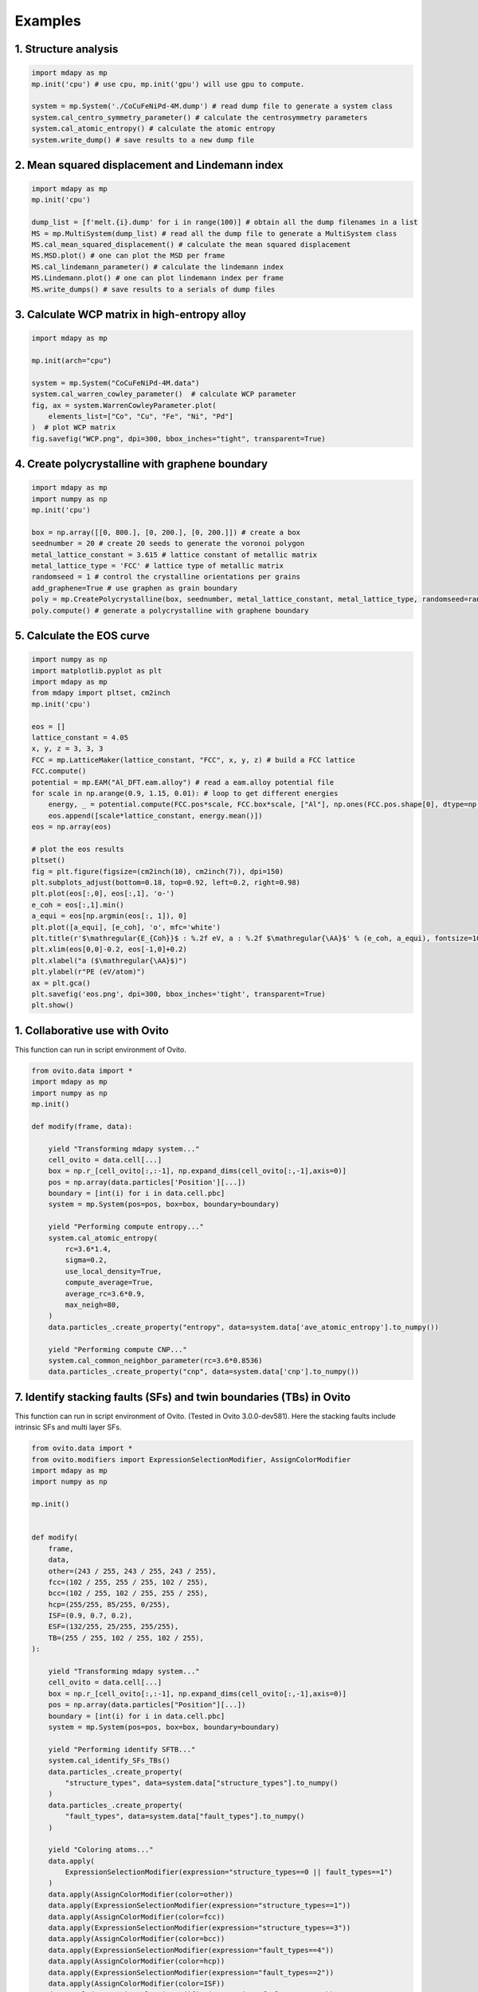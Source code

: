Examples
=========

1. Structure analysis
----------------------

.. code-block:: python

    import mdapy as mp
    mp.init('cpu') # use cpu, mp.init('gpu') will use gpu to compute.

    system = mp.System('./CoCuFeNiPd-4M.dump') # read dump file to generate a system class
    system.cal_centro_symmetry_parameter() # calculate the centrosymmetry parameters
    system.cal_atomic_entropy() # calculate the atomic entropy
    system.write_dump() # save results to a new dump file

2. Mean squared displacement and Lindemann index
--------------------------------------------------

.. code-block:: python 

    import mdapy as mp
    mp.init('cpu')

    dump_list = [f'melt.{i}.dump' for i in range(100)] # obtain all the dump filenames in a list
    MS = mp.MultiSystem(dump_list) # read all the dump file to generate a MultiSystem class
    MS.cal_mean_squared_displacement() # calculate the mean squared displacement
    MS.MSD.plot() # one can plot the MSD per frame
    MS.cal_lindemann_parameter() # calculate the lindemann index
    MS.Lindemann.plot() # one can plot lindemann index per frame
    MS.write_dumps() # save results to a serials of dump files

3. Calculate WCP matrix in high-entropy alloy
-----------------------------------------------

.. code-block:: python 

    import mdapy as mp

    mp.init(arch="cpu")

    system = mp.System("CoCuFeNiPd-4M.data")
    system.cal_warren_cowley_parameter()  # calculate WCP parameter
    fig, ax = system.WarrenCowleyParameter.plot(
        elements_list=["Co", "Cu", "Fe", "Ni", "Pd"]
    )  # plot WCP matrix
    fig.savefig("WCP.png", dpi=300, bbox_inches="tight", transparent=True)

4. Create polycrystalline with graphene boundary
--------------------------------------------------

.. code-block:: python 

    import mdapy as mp
    import numpy as np
    mp.init('cpu')

    box = np.array([[0, 800.], [0, 200.], [0, 200.]]) # create a box
    seednumber = 20 # create 20 seeds to generate the voronoi polygon
    metal_lattice_constant = 3.615 # lattice constant of metallic matrix
    metal_lattice_type = 'FCC' # lattice type of metallic matrix
    randomseed = 1 # control the crystalline orientations per grains
    add_graphene=True # use graphen as grain boundary
    poly = mp.CreatePolycrystalline(box, seednumber, metal_lattice_constant, metal_lattice_type, randomseed=randomseed, add_graphene=add_graphene, gra_overlap_dis=1.2)
    poly.compute() # generate a polycrystalline with graphene boundary

5. Calculate the EOS curve
----------------------------

.. code-block:: python 

    import numpy as np
    import matplotlib.pyplot as plt
    import mdapy as mp
    from mdapy import pltset, cm2inch
    mp.init('cpu')

    eos = []
    lattice_constant = 4.05
    x, y, z = 3, 3, 3
    FCC = mp.LatticeMaker(lattice_constant, "FCC", x, y, z) # build a FCC lattice
    FCC.compute()
    potential = mp.EAM("Al_DFT.eam.alloy") # read a eam.alloy potential file
    for scale in np.arange(0.9, 1.15, 0.01): # loop to get different energies
        energy, _ = potential.compute(FCC.pos*scale, FCC.box*scale, ["Al"], np.ones(FCC.pos.shape[0], dtype=np.int32))
        eos.append([scale*lattice_constant, energy.mean()])
    eos = np.array(eos)

    # plot the eos results
    pltset()
    fig = plt.figure(figsize=(cm2inch(10), cm2inch(7)), dpi=150)
    plt.subplots_adjust(bottom=0.18, top=0.92, left=0.2, right=0.98)
    plt.plot(eos[:,0], eos[:,1], 'o-')
    e_coh = eos[:,1].min()
    a_equi = eos[np.argmin(eos[:, 1]), 0]
    plt.plot([a_equi], [e_coh], 'o', mfc='white')
    plt.title(r'$\mathregular{E_{Coh}}$ : %.2f eV, a : %.2f $\mathregular{\AA}$' % (e_coh, a_equi), fontsize=10)
    plt.xlim(eos[0,0]-0.2, eos[-1,0]+0.2)
    plt.xlabel("a ($\mathregular{\AA}$)")
    plt.ylabel(r"PE (eV/atom)")
    ax = plt.gca()
    plt.savefig('eos.png', dpi=300, bbox_inches='tight', transparent=True)
    plt.show()

1. Collaborative use with Ovito
--------------------------------

This function can run in script environment of Ovito.

.. code-block:: python

    from ovito.data import *
    import mdapy as mp
    import numpy as np
    mp.init()

    def modify(frame, data):

        yield "Transforming mdapy system..."
        cell_ovito = data.cell[...]
        box = np.r_[cell_ovito[:,:-1], np.expand_dims(cell_ovito[:,-1],axis=0)]
        pos = np.array(data.particles['Position'][...])
        boundary = [int(i) for i in data.cell.pbc]
        system = mp.System(pos=pos, box=box, boundary=boundary)

        yield "Performing compute entropy..."
        system.cal_atomic_entropy(
            rc=3.6*1.4,
            sigma=0.2,
            use_local_density=True,
            compute_average=True,
            average_rc=3.6*0.9,
            max_neigh=80,
        )
        data.particles_.create_property("entropy", data=system.data['ave_atomic_entropy'].to_numpy())
        
        yield "Performing compute CNP..."
        system.cal_common_neighbor_parameter(rc=3.6*0.8536)
        data.particles_.create_property("cnp", data=system.data['cnp'].to_numpy())


7. Identify stacking faults (SFs) and twin boundaries (TBs) in Ovito
----------------------------------------------------------------------

This function can run in script environment of Ovito. (Tested in Ovito 3.0.0-dev581).
Here the stacking faults include intrinsic SFs and multi layer SFs.

.. code-block:: python

    from ovito.data import *
    from ovito.modifiers import ExpressionSelectionModifier, AssignColorModifier
    import mdapy as mp
    import numpy as np

    mp.init()


    def modify(
        frame,
        data,
        other=(243 / 255, 243 / 255, 243 / 255),
        fcc=(102 / 255, 255 / 255, 102 / 255),
        bcc=(102 / 255, 102 / 255, 255 / 255),
        hcp=(255/255, 85/255, 0/255),
        ISF=(0.9, 0.7, 0.2),
        ESF=(132/255, 25/255, 255/255),
        TB=(255 / 255, 102 / 255, 102 / 255),
    ):

        yield "Transforming mdapy system..."
        cell_ovito = data.cell[...]
        box = np.r_[cell_ovito[:,:-1], np.expand_dims(cell_ovito[:,-1],axis=0)]
        pos = np.array(data.particles["Position"][...])
        boundary = [int(i) for i in data.cell.pbc]
        system = mp.System(pos=pos, box=box, boundary=boundary)

        yield "Performing identify SFTB..."
        system.cal_identify_SFs_TBs()
        data.particles_.create_property(
            "structure_types", data=system.data["structure_types"].to_numpy()
        )
        data.particles_.create_property(
            "fault_types", data=system.data["fault_types"].to_numpy()
        )

        yield "Coloring atoms..."
        data.apply(
            ExpressionSelectionModifier(expression="structure_types==0 || fault_types==1")
        )
        data.apply(AssignColorModifier(color=other))
        data.apply(ExpressionSelectionModifier(expression="structure_types==1"))
        data.apply(AssignColorModifier(color=fcc))
        data.apply(ExpressionSelectionModifier(expression="structure_types==3"))
        data.apply(AssignColorModifier(color=bcc))
        data.apply(ExpressionSelectionModifier(expression="fault_types==4"))
        data.apply(AssignColorModifier(color=hcp))
        data.apply(ExpressionSelectionModifier(expression="fault_types==2"))
        data.apply(AssignColorModifier(color=ISF))
        data.apply(ExpressionSelectionModifier(expression="fault_types==5"))
        data.apply(AssignColorModifier(color=ESF))
        data.apply(ExpressionSelectionModifier(expression="fault_types==3"))
        data.apply(AssignColorModifier(color=TB))
        data.apply(ExpressionSelectionModifier(expression="structure_types==10"))

.. image:: https://img.pterclub.com/images/2023/03/20/SF.png



